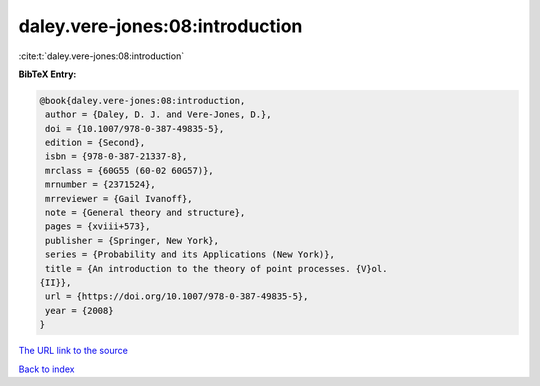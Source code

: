 daley.vere-jones:08:introduction
================================

:cite:t:`daley.vere-jones:08:introduction`

**BibTeX Entry:**

.. code-block:: bibtex

   @book{daley.vere-jones:08:introduction,
    author = {Daley, D. J. and Vere-Jones, D.},
    doi = {10.1007/978-0-387-49835-5},
    edition = {Second},
    isbn = {978-0-387-21337-8},
    mrclass = {60G55 (60-02 60G57)},
    mrnumber = {2371524},
    mrreviewer = {Gail Ivanoff},
    note = {General theory and structure},
    pages = {xviii+573},
    publisher = {Springer, New York},
    series = {Probability and its Applications (New York)},
    title = {An introduction to the theory of point processes. {V}ol.
   {II}},
    url = {https://doi.org/10.1007/978-0-387-49835-5},
    year = {2008}
   }
`The URL link to the source <ttps://doi.org/10.1007/978-0-387-49835-5}>`_


`Back to index <../By-Cite-Keys.html>`_
